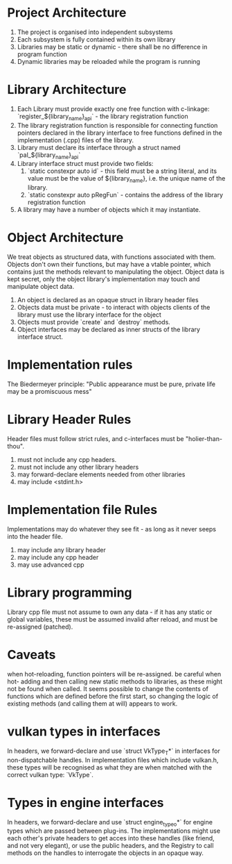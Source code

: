 * Project Architecture

1. The project is organised into independent subsystems
2. Each subsystem is fully contained within its own library
3. Libraries may be static or dynamic - there shall be no difference in program function
4. Dynamic libraries may be reloaded while the program is running

* Library Architecture 

1. Each Library must provide exactly one free function with c-linkage: `register_${library_name}_api` - the library registration function
2. The library registration function is responsible for connecting function pointers declared in the library interface to free functions defined in the implementation (.cpp) files of the library.
3. Library must declare its interface through a struct named `pal_${library_name}_api`
4. Library interface struct must provide two fields:
   1. `static constexpr auto id` - this field must be a string literal, and its value must be the value of ${library_name}, i.e. the unique name of the library.
   2. `static constexpr auto pRegFun` - contains the address of the library registration function
5. A library may have a number of objects which it may instantiate.

* Object Architecture

We treat objects as structured data, with functions associated with them. Objects don't own their functions, but may have a vtable pointer, which contains just the methods relevant to manipulating the object. Object data is kept secret, only the object library's implementation may touch and manipulate object data.

1. An object is declared as an opaque struct in library header files
2. Objects data must be private - to interact with objects clients of the library must use the library interface for the object
3. Objects must provide `create` and `destroy` methods.
4. Object interfaces may be declared as inner structs of the library interface struct.

* Implementation rules

The Biedermeyer principle: "Public appearance must be pure, private life may be a promiscuous mess"

* Library Header Rules

Header files must follow strict rules, and c-interfaces must be "holier-than-thou". 

1. must not include any cpp headers.
2. must not include any other library headers
3. may forward-declare elements needed from other libraries
4. may include <stdint.h>

* Implementation file Rules 

Implementations may do whatever they see fit - as long as it never seeps into the header file.

1. may include any library header
2. may include any cpp header
3. may use advanced cpp 

* Library programming
	
Library cpp file must not assume to own any data - if it has any static or global variables, these must be assumed invalid after reload, and must be re-assigned (patched).


* Caveats

when hot-reloading, function pointers will be re-assigned. be careful when hot- adding and then calling new static methods to libraries, as these might not be found when called. It seems possible to change the contents of functions which are defined before the first start, so changing the logic of existing methods (and calling them at will) appears to work.

* vulkan types in interfaces

In headers, we forward-declare and use `struct VkType_T*` in interfaces for non-dispatchable handles. In implementation files which include vulkan.h, these types will be recognised as what they are when matched with the correct vulkan type: `VkType`. 

* Types in engine interfaces 

In headers, we forward-declare and use `struct engine_type_o*` for engine types which are passed between plug-ins. The implementations might use each other's private headers to get acces into these handles (like friend, and not very elegant), or use the public headers, and the Registry to call methods on the handles to interrogate the objects in an opaque way.
